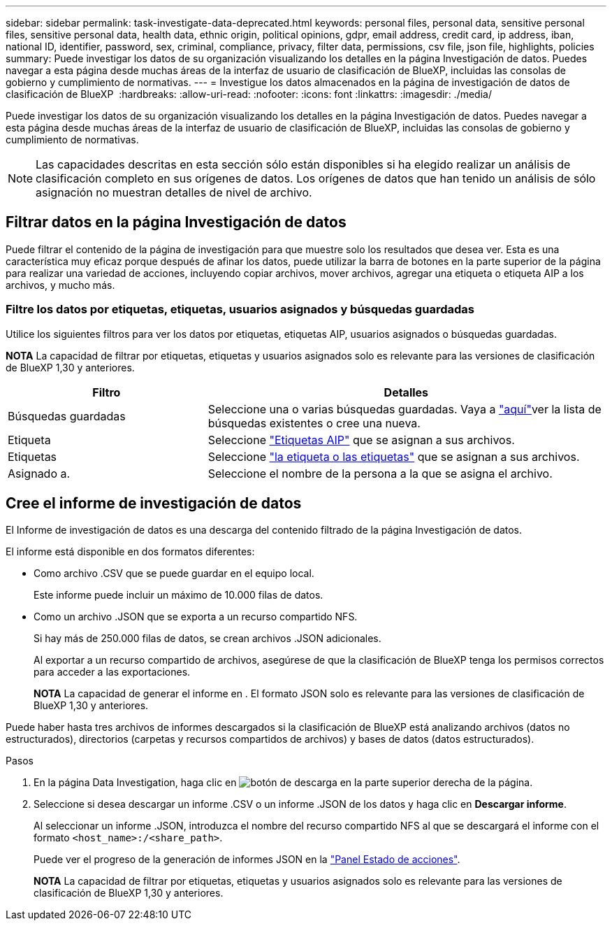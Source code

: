 ---
sidebar: sidebar 
permalink: task-investigate-data-deprecated.html 
keywords: personal files, personal data, sensitive personal files, sensitive personal data, health data, ethnic origin, political opinions, gdpr, email address, credit card, ip address, iban, national ID, identifier, password, sex, criminal, compliance, privacy, filter data, permissions, csv file, json file, highlights, policies 
summary: Puede investigar los datos de su organización visualizando los detalles en la página Investigación de datos. Puedes navegar a esta página desde muchas áreas de la interfaz de usuario de clasificación de BlueXP, incluidas las consolas de gobierno y cumplimiento de normativas. 
---
= Investigue los datos almacenados en la página de investigación de datos de clasificación de BlueXP 
:hardbreaks:
:allow-uri-read: 
:nofooter: 
:icons: font
:linkattrs: 
:imagesdir: ./media/


[role="lead"]
Puede investigar los datos de su organización visualizando los detalles en la página Investigación de datos. Puedes navegar a esta página desde muchas áreas de la interfaz de usuario de clasificación de BlueXP, incluidas las consolas de gobierno y cumplimiento de normativas.


NOTE: Las capacidades descritas en esta sección sólo están disponibles si ha elegido realizar un análisis de clasificación completo en sus orígenes de datos. Los orígenes de datos que han tenido un análisis de sólo asignación no muestran detalles de nivel de archivo.



== Filtrar datos en la página Investigación de datos

Puede filtrar el contenido de la página de investigación para que muestre solo los resultados que desea ver. Esta es una característica muy eficaz porque después de afinar los datos, puede utilizar la barra de botones en la parte superior de la página para realizar una variedad de acciones, incluyendo copiar archivos, mover archivos, agregar una etiqueta o etiqueta AIP a los archivos, y mucho más.



=== Filtre los datos por etiquetas, etiquetas, usuarios asignados y búsquedas guardadas

Utilice los siguientes filtros para ver los datos por etiquetas, etiquetas AIP, usuarios asignados o búsquedas guardadas.

[]
====
*NOTA* La capacidad de filtrar por etiquetas, etiquetas y usuarios asignados solo es relevante para las versiones de clasificación de BlueXP 1,30 y anteriores.

====
[cols="30,60"]
|===
| Filtro | Detalles 


| Búsquedas guardadas | Seleccione una o varias búsquedas guardadas. Vaya a link:task-using-policies.html["aquí"^]ver la lista de búsquedas existentes o cree una nueva. 


| Etiqueta | Seleccione link:task-org-private-data.html#categorize-your-data-using-aip-labels["Etiquetas AIP"] que se asignan a sus archivos. 


| Etiquetas | Seleccione link:task-org-private-data.html#apply-tags-to-manage-your-scanned-files["la etiqueta o las etiquetas"] que se asignan a sus archivos. 


| Asignado a. | Seleccione el nombre de la persona a la que se asigna el archivo. 
|===


== Cree el informe de investigación de datos

El Informe de investigación de datos es una descarga del contenido filtrado de la página Investigación de datos.

El informe está disponible en dos formatos diferentes:

* Como archivo .CSV que se puede guardar en el equipo local.
+
Este informe puede incluir un máximo de 10.000 filas de datos.

* Como un archivo .JSON que se exporta a un recurso compartido NFS.
+
Si hay más de 250.000 filas de datos, se crean archivos .JSON adicionales.

+
Al exportar a un recurso compartido de archivos, asegúrese de que la clasificación de BlueXP tenga los permisos correctos para acceder a las exportaciones.

+
[]
====
*NOTA* La capacidad de generar el informe en . El formato JSON solo es relevante para las versiones de clasificación de BlueXP 1,30 y anteriores.

====


Puede haber hasta tres archivos de informes descargados si la clasificación de BlueXP está analizando archivos (datos no estructurados), directorios (carpetas y recursos compartidos de archivos) y bases de datos (datos estructurados).

.Pasos
. En la página Data Investigation, haga clic en image:button_download.png["botón de descarga"] en la parte superior derecha de la página.
. Seleccione si desea descargar un informe .CSV o un informe .JSON de los datos y haga clic en *Descargar informe*.
+
Al seleccionar un informe .JSON, introduzca el nombre del recurso compartido NFS al que se descargará el informe con el formato `<host_name>:/<share_path>`.

+
Puede ver el progreso de la generación de informes JSON en la link:task-view-compliance-actions.html["Panel Estado de acciones"].

+
[]
====
*NOTA* La capacidad de filtrar por etiquetas, etiquetas y usuarios asignados solo es relevante para las versiones de clasificación de BlueXP 1,30 y anteriores.

====

